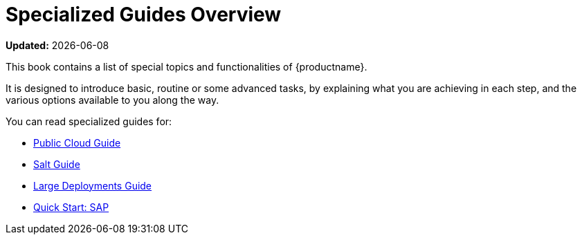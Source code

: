 [[specialized-guides-overview]]
= Specialized Guides Overview

**Updated:** {docdate}

This book contains a list of special topics and functionalities of {productname}.

It is designed to introduce basic, routine or some advanced tasks, by explaining what you are achieving in each step, and the various options available to you along the way.

You can read specialized guides for:

* xref:public-cloud-guide/overview.adoc[Public Cloud Guide]
* xref:salt/salt-overview.adoc[Salt Guide]
* xref:large-deployments/overview.adoc[Large Deployments Guide]
* xref:qs-sap/overview.adoc[Quick Start: SAP]

